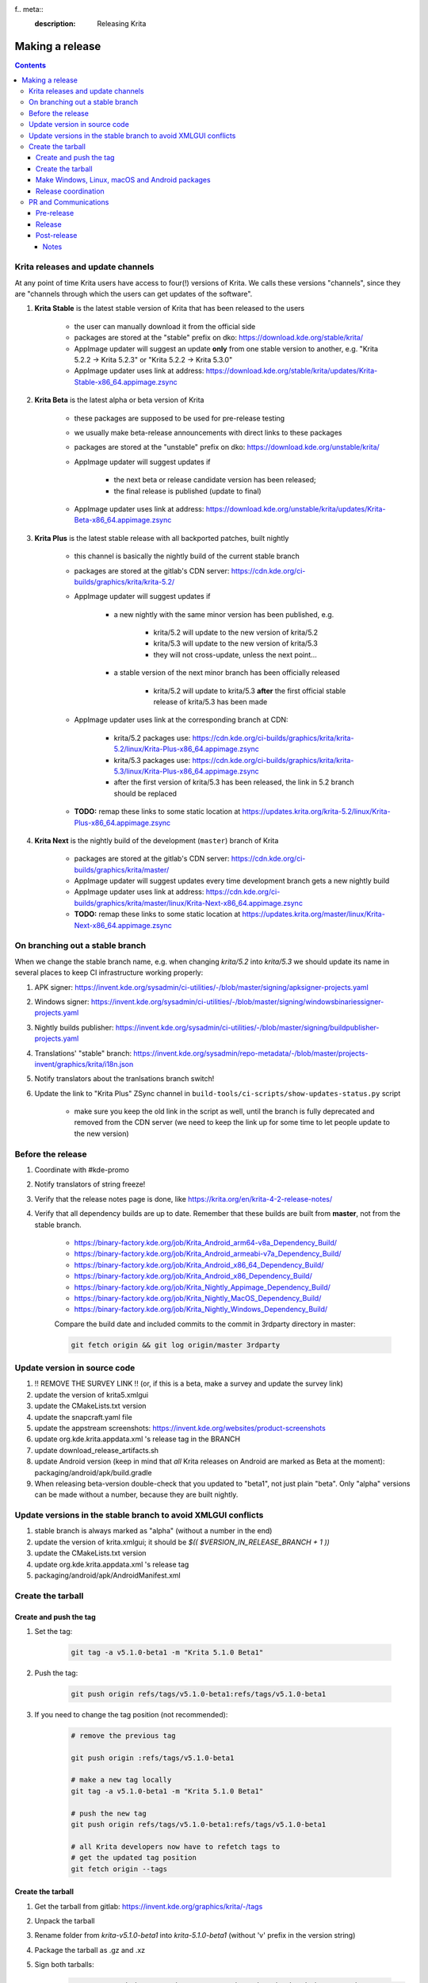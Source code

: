 f.. meta::
    :description:
        Releasing Krita

.. metadata-placeholder

    :authors: - Dmitry Kazakov <dimula73@gmail.com>
    :license: GNU free documentation license 1.3 or later.

.. _release_krita:

==========================
Making a release
==========================

.. contents::

Krita releases and update channels
----------------------------------

At any point of time Krita users have access to four(!) versions of Krita. We calls these versions "channels", since they are "channels through which the users can get updates of the software".

1. **Krita Stable** is the latest stable version of Krita that has been released to the users
    
    * the user can manually download it from the official side

    * packages are stored at the "stable" prefix on dko: https://download.kde.org/stable/krita/

    * AppImage updater will suggest an update **only** from one stable version to another, e.g. "Krita 5.2.2 -> Krita 5.2.3" or "Krita 5.2.2 -> Krita 5.3.0"

    * AppImage updater uses link at address: https://download.kde.org/stable/krita/updates/Krita-Stable-x86_64.appimage.zsync

2. **Krita Beta** is the latest alpha or beta version of Krita

    * these packages are supposed to be used for pre-release testing

    * we usually make beta-release announcements with direct links to these packages

    * packages are stored at the "unstable" prefix on dko: https://download.kde.org/unstable/krita/

    * AppImage updater will suggest updates if

        * the next beta or release candidate version has been released;

        * the final release is published (update to final)

    * AppImage updater uses link at address: https://download.kde.org/unstable/krita/updates/Krita-Beta-x86_64.appimage.zsync

3. **Krita Plus** is the latest stable release with all backported patches, built nightly

    * this channel is basically the nightly build of the current stable branch

    * packages are stored at the gitlab's CDN server: https://cdn.kde.org/ci-builds/graphics/krita/krita-5.2/

    * AppImage updater will suggest updates if

        * a new nightly with the same minor version has been published, e.g.

            + krita/5.2 will update to the new version of krita/5.2

            + krita/5.3 will update to the new version of krita/5.3

            + they will not cross-update, unless the next point...

        * a stable version of the next minor branch has been officially released

            + krita/5.2 will update to krita/5.3 **after** the first official stable release of krita/5.3 has been made

    * AppImage updater uses link at the corresponding branch at CDN:

        - krita/5.2 packages use: https://cdn.kde.org/ci-builds/graphics/krita/krita-5.2/linux/Krita-Plus-x86_64.appimage.zsync

        - krita/5.3 packages use: https://cdn.kde.org/ci-builds/graphics/krita/krita-5.3/linux/Krita-Plus-x86_64.appimage.zsync

        - after the first version of krita/5.3 has been released, the link in 5.2 branch should be replaced

    * **TODO:** remap these links to some static location at https://updates.krita.org/krita-5.2/linux/Krita-Plus-x86_64.appimage.zsync

4. **Krita Next** is the nightly build of the development (``master``) branch of Krita

    * packages are stored at the gitlab's CDN server: https://cdn.kde.org/ci-builds/graphics/krita/master/

    * AppImage updater will suggest updates every time development branch gets a new nightly build

    * AppImage updater uses link at address: https://cdn.kde.org/ci-builds/graphics/krita/master/linux/Krita-Next-x86_64.appimage.zsync

    * **TODO:** remap these links to some static location at https://updates.krita.org/master/linux/Krita-Next-x86_64.appimage.zsync

On branching out a stable branch
--------------------------------

When we change the stable branch name, e.g. when changing `krita/5.2` into `krita/5.3` we should update its name in several
places to keep CI infrastructure working properly:

1. APK signer: https://invent.kde.org/sysadmin/ci-utilities/-/blob/master/signing/apksigner-projects.yaml

2. Windows signer: https://invent.kde.org/sysadmin/ci-utilities/-/blob/master/signing/windowsbinariessigner-projects.yaml

3. Nightly builds publisher: https://invent.kde.org/sysadmin/ci-utilities/-/blob/master/signing/buildpublisher-projects.yaml

4. Translations' "stable" branch: https://invent.kde.org/sysadmin/repo-metadata/-/blob/master/projects-invent/graphics/krita/i18n.json

5. Notify translators about the tranlsations branch switch!

6. Update the link to "Krita Plus" ZSync channel in ``build-tools/ci-scripts/show-updates-status.py`` script

    * make sure you keep the old link in the script as well, until the branch is fully deprecated and removed 
      from the CDN server (we need to keep the link up for some time to let people update to the new version)


Before the release
------------------

1. Coordinate with #kde-promo
2. Notify translators of string freeze!
3. Verify that the release notes page is done, like https://krita.org/en/krita-4-2-release-notes/
4. Verify that all dependency builds are up to date. Remember that these builds are built from **master**, not from the stable branch.

    * https://binary-factory.kde.org/job/Krita_Android_arm64-v8a_Dependency_Build/
    * https://binary-factory.kde.org/job/Krita_Android_armeabi-v7a_Dependency_Build/
    * https://binary-factory.kde.org/job/Krita_Android_x86_64_Dependency_Build/
    * https://binary-factory.kde.org/job/Krita_Android_x86_Dependency_Build/
    * https://binary-factory.kde.org/job/Krita_Nightly_Appimage_Dependency_Build/
    * https://binary-factory.kde.org/job/Krita_Nightly_MacOS_Dependency_Build/
    * https://binary-factory.kde.org/job/Krita_Nightly_Windows_Dependency_Build/
    
    Compare the build date and included commits to the commit in 3rdparty directory in master:
    
    .. code::
    
        git fetch origin && git log origin/master 3rdparty
    

Update version in source code
-----------------------------

1. !! REMOVE THE SURVEY LINK !! (or, if this is a beta, make a survey and update the survey link)
2. update the version of krita5.xmlgui
3. update the CMakeLists.txt version
4. update the snapcraft.yaml file
5. update the appstream screenshots: https://invent.kde.org/websites/product-screenshots
6. update org.kde.krita.appdata.xml 's release tag in the BRANCH
7. update download_release_artifacts.sh
8. update Android version (keep in mind that *all* Krita releases on Android are marked as Beta at the moment): packaging/android/apk/build.gradle
9. When releasing beta-version double-check that you updated to "beta1", not just plain "beta". Only "alpha" versions can be made without a number, because they are built nightly.

Update versions in the stable branch to avoid XMLGUI conflicts
--------------------------------------------------------------
1. stable branch is always marked as "alpha" (without a number in the end)
2. update the version of krita.xmlgui; it should be `$(( $VERSION_IN_RELEASE_BRANCH + 1 ))`
3. update the CMakeLists.txt version
4. update org.kde.krita.appdata.xml 's release tag
5. packaging/android/apk/AndroidManifest.xml 

Create the tarball
------------------

Create and push the tag
~~~~~~~~~~~~~~~~~~~~~~~

1. Set the tag: 

    .. code::
    
        git tag -a v5.1.0-beta1 -m "Krita 5.1.0 Beta1"

2. Push the tag: 

    .. code::
    
        git push origin refs/tags/v5.1.0-beta1:refs/tags/v5.1.0-beta1

3. If you need to change the tag position (not recommended):

    .. code::

        # remove the previous tag

        git push origin :refs/tags/v5.1.0-beta1

        # make a new tag locally
        git tag -a v5.1.0-beta1 -m "Krita 5.1.0 Beta1"

        # push the new tag
        git push origin refs/tags/v5.1.0-beta1:refs/tags/v5.1.0-beta1

        # all Krita developers now have to refetch tags to 
        # get the updated tag position
        git fetch origin --tags

Create the tarball
~~~~~~~~~~~~~~~~~~

1. Get the tarball from gitlab: https://invent.kde.org/graphics/krita/-/tags
2. Unpack the tarball
3. Rename folder from `krita-v5.1.0-beta1` into `krita-5.1.0-beta1` (without 'v' prefix in the version string)
4. Package the tarball as .gz and .xz
5. Sign both tarballs:

    .. code::

        gpg --output krita-5.1.0-beta1.tar.gz.sig --detach-sign krita-5.1.0-beta1.tar.gz
        gpg --output krita-5.1.0-beta1.tar.xz.sig --detach-sign krita-5.1.0-beta1.tar.xz

6. Upload the gz tarball to files.kde.org, where builders can pick them up (the sigs and the xz tarball aren't used for the binary builders):

    * https://files.kde.org/krita/.release/$version/krita-$version.tar.gz


Make Windows, Linux, macOS and Android packages
~~~~~~~~~~~~~~~~~~~~~~~~~~~~~~~~~~~~~~~~~~~~~~~

8. Request four release builds on binary-factory.kde.org, after starting each build,go to "Console Output" section, click on "Input Requested" and choose a tarball version to build.

    * https://binary-factory.kde.org/job/Krita_Release_Windows64_Build/
    * https://binary-factory.kde.org/job/Krita_Release_Appimage_Build/
    * https://binary-factory.kde.org/job/Krita_Release_MacOS_Build/
    * https://binary-factory.kde.org/job/Krita_Release_Android_arm64-v8a_Build/
    * https://binary-factory.kde.org/job/Krita_Release_Android_armeabi-v7a_Build/
    * https://binary-factory.kde.org/job/Krita_Release_Android_x86_64_Build/
    * https://binary-factory.kde.org/job/Krita_Release_Android_x86_Build/

Runs

    * https://binary-factory.kde.org/job/Krita_Release_Android_AppBundle_Build/ (after the android builds are done)

9. Download all built artifacts using `download_release_artifacts.sh` script. Open the script and modify `KRITA_VERSION` variable to correspond to the version string.

10. For each build check:

    * Krita starts
    * Localization works
    * Python plugins are available
    * Basic painting and most recently fixed bugs are fixed

11. Sign the AppImage:

    .. code::

        gpg --detach-sign --output krita-5.1.0-beta-x86_64.appimage.sig krita-5.1.0-beta-x86_64.appimage


12. Sign four Android packages (or send them to Halla for signing)

    Note: there is a useful script for signing them...

    * krita-arm64-5.1.0-beta1-unsigned.apk
    * krita-arm32-5.1.0-beta1-unsigned.apk
    * krita-x86-5.1.0-beta1-unsigned.apk
    * krita-x86_64-5.1.0-beta1-unsigned.apk

    After signing, remove "-unsigned" suffix, so the signed packages would look like that:

    * krita-arm64-5.1.0-beta1.apk
    * krita-arm32-5.1.0-beta1.apk
    * krita-x86-5.1.0-beta1.apk
    * krita-x86_64-5.1.0-beta1.apk

13. Now you should have 18 files in your release folder

14. Generate an md5sum.txt file for all of them:

    .. code::

        md5sum ./* > md5sum.txt
        
15. Verify that the filesize of .zsync blob is different from the one 
    stored on https://download.kde.org

    - for stable releases: https://download.kde.org/stable/krita/updates/Krita-Stable-x86_64.appimage.zsync
    - for unstable releases: https://download.kde.org/unstable/krita/updates/Krita-Beta-x86_64.appimage.zsync
    
    The filesize must be different, otherwise KDE's mirroring system will not 
    propagate the change automatically. If you see that the filesize is the same,
    notify sysadmins to update the mirrors manually.

    Please take it into account that "unstable" releases should have "Beta" in the zsync file name,
    **not** "Unstable" as you could guess. This word comes from `$CHANNEL` variable in `build_image.sh` script.

16. Upload all files to download.kde.org (or ask sysadmins to do that using this manual ftp://upload.kde.org/README):

Note that the msix file is only for uploading to the Windows Store, it doesn't need to be uploaded to download.kde.org.

    - to https://download.kde.org/unstable/krita/5.1.0-beta1/
        * krita-5.1.0-beta1.tar.gz
        * krita-5.1.0-beta1.tar.gz.sig
        * krita-5.1.0-beta1.tar.xz
        * krita-5.1.0-beta1.tar.xz.sig
        * krita-5.1.0-beta1-x86_64.appimage
        * krita-5.1.0-beta1-x86_64.appimage.sig
        * krita-x64-5.1.0-beta1-dbg.zip
        * krita-x64-5.1.0-beta1-setup.exe
        * krita-x64-5.1.0-beta1.zip
        * krita-x86-5.1.0-beta1-dbg.zip
        * krita-x86-5.1.0-beta1-setup.exe
        * krita-x86-5.1.0-beta1.zip
        * krita-5.1.0-beta1.dmg
        * krita-arm64-5.1.0-beta1.apk
        * krita-arm32-5.1.0-beta1.apk
        * krita-x86-5.1.0-beta1.apk
        * krita-x86_64-5.1.0-beta1.apk
        * md5sum.txt
    - to https://download.kde.org/unstable/krita/updates/
        * Krita-Beta-x86_64.appimage.zsync
        
    Please don't forget to replace "unstable" to "stable" for stable release builds. 
    It should be replaced for both, packages themselves and zsync file


17. Template ticket for sysadmins:

    .. code::

        Hi, sysadmins!

        Could you please do the final steps for publishing Krita release?

        There are two tasks:

        1) Upload release artifacts (20 files) to download.kde.org:

            * Source link: https://files.kde.org/krita/release-5.1.0-beta1/
            * Destination link: https://download.kde.org/unstable/krita/5.1.0-beta1/
            
        2) Upload updates ZSync artifacts (1 file) to download.kde.org:
            * Source link: https://files.kde.org/krita/release-5.1.0-beta1-updates/
            * Destination link: https://download.kde.org/unstable/krita/updates/
                         
        3) Add `Krita 5.1.0 Beta1` bugzilla version

18. Now the folder on download.kde.org should have 21(!) files. Check if you missed something (and you surely did! :) ).

19. Verify consistency of all ZSync AppImage update links using the special script:

    .. code:: shell

        cd krita/
        python build-tools/ci-scripts/show-updates-status.py

    It should show information like this:

    .. code::

        == Channel: Stable FAILED ==
        ZSync URL: https://download.kde.org/stable/krita/updates/Krita-Stable-x86_64.appimage.zsync
        ZSync exists: True
        AppImage exists: False
            MTime:  Wed, 06 Dec 2023 13:28:16 +0000
            Filename:  krita-5.2.2-x86_64.appimage
            URL:  https://binary-factory.kde.org/job/Krita_Release_Appimage_Build/124//artifact/krita-5.2.2-x86_64.appimage
            SHA-1:  16a1a640084446b45ea078d8b81cffc075144a02

        == Channel: Beta (unstable) FAILED ==
        ZSync URL: https://download.kde.org/unstable/krita/updates/Krita-Beta-x86_64.appimage.zsync
        ZSync exists: True
        AppImage exists: False
            MTime:  Thu, 14 Sep 2023 09:26:05 +0000
            Filename:  krita-5.2.0-rc1-x86_64.appimage
            URL:  https://binary-factory.kde.org/job/Krita_Release_Appimage_Build/121//artifact/krita-5.2.0-rc1-x86_64.appimage
            SHA-1:  4bd0f522c22f41e504bf1e9ced540fa11ed5ec53

        == Channel: Plus FAILED ==
        ZSync URL: https://cdn.kde.org/ci-builds/graphics/krita/krita/5.2/linux/Krita-Plus-x86_64.appimage.zsync
        ZSync exists: False
        AppImage exists: False

        == Channel: Next ==
        ZSync URL: https://cdn.kde.org/ci-builds/graphics/krita/master/linux/Krita-Next-x86_64.appimage.zsync
        ZSync exists: True
        AppImage exists: True
            MTime:  Tue, 02 Apr 2024 22:30:57 +0000
            Filename:  krita-5.3.0-prealpha-64b33ed808-x86_64.appimage
            URL:  https://cdn.kde.org/ci-builds/graphics/krita/master/linux/krita-5.3.0-prealpha-64b33ed808-x86_64.appimage
            SHA-1:  e360127c3c956499ed0266ad8eb9bcdad3789956

    Check the following:

        * none of the channels are marked with **FAILED**
        * AppImage's filename is set to the one you just uploaded
        * Appimage's URL is a full URL pointing to a seemingly correct location (see the definition of the "channels" above)
        * ``AppImage exists: True`` will tell you if the AppImage URL in downloadable, 
          so you don't have to recheck it yourself

    If you want to test ZSync manually, don't use the system-provided package. Use 
    this cli-tool provided by AppImage team: https://appimage.github.io/zsync2/

20. If you are doing **the first stable release** after branching-out, e.g. the first release of "Krita 5.3.0", then make sure 
    ask sysadmins to relink "Krita Plus krita/5.2" zsync file to "Krita Plus krita/5.3"

21. If you are doing **any stable release**, manually switch zsync file of Krita Beta to the Krita Stable, to make sure
    users will get updates.

21. Manually verify that the previous version of Krita AppImage can update to 
    the new one from the GUI. It should use the .zsync file uploaded above.
    
Release coordination
~~~~~~~~~~~~~~~~~~~~

1. Mail KDE release coordination <release-team@kde.org>
2. Send release notes for future Krita versions to news@publisher.ch
3. Create bugzilla version: https://bugs.kde.org/editversions.cgi?product=krita Or file a sysadmin ticket for that. 
4. [only for a major release] Warn kde sysadmins that we're going to release and that krita.org is going to take load. Just file a ticket on phabricator.

PR and Communications
---------------------

Pre-release
~~~~~~~~~~~

1. Update Kiki page
2. Update press pack and page
3. Verify if manual pages are updated, if not annoy @woltherav and add undocumented features to Krita: Manual
4. Notify people that they can start making release demonstrations.

Release
~~~~~~~

1. Update download page
2. Publish the announcement and release notes
3. Add release links to Release History section of the site: https://krita.org/en/about/krita-releases-overview/ 
4. Add the release to the org.krita.org.appdata.xml file in MASTER.

Post-release
~~~~~~~~~~~~

* tumblr (wolthera)
* BlenderArtists (wolthera)
* deviantart (wolthera)
* VK (dmitry)
* blendernation (halla)
* twitter (halla)
* facebook (halla)
* 3dpro (halla)
* reddit (raghukamath)

Notes
=====

Additional info can be found here:
https://phabricator.kde.org/T10762
